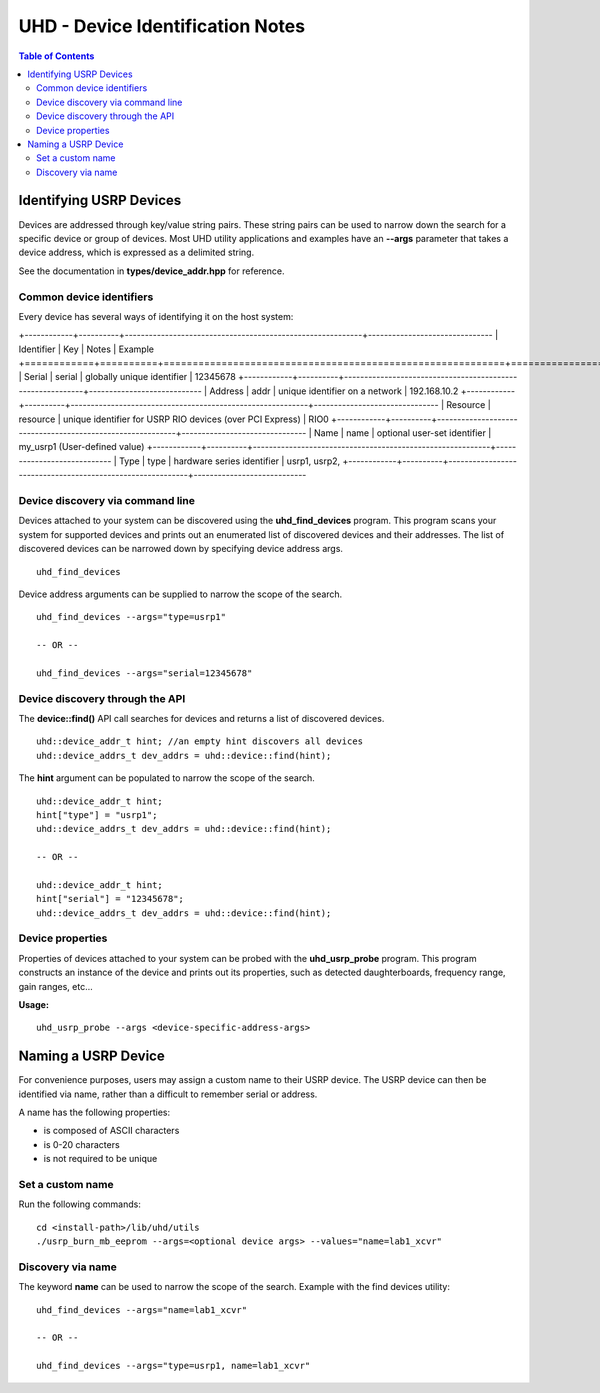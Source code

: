 =================================
UHD - Device Identification Notes
=================================

.. contents:: Table of Contents

------------------------
Identifying USRP Devices
------------------------
Devices are addressed through key/value string pairs.
These string pairs can be used to narrow down the search for a specific device or group of devices.
Most UHD utility applications and examples have an **--args** parameter that takes a device address, which is expressed as a delimited string.

See the documentation in **types/device_addr.hpp** for reference.

^^^^^^^^^^^^^^^^^^^^^^^^^
Common device identifiers
^^^^^^^^^^^^^^^^^^^^^^^^^
Every device has several ways of identifying it on the host system:

+------------+----------+-----------------------------------------------------------+-------------------------------
| Identifier | Key      | Notes                                                     | Example
+============+==========+===========================================================+===============================
| Serial     | serial   | globally unique identifier                                | 12345678
+------------+----------+-----------------------------------------------------------+----------------------------
| Address    | addr     | unique identifier on a network                            | 192.168.10.2
+------------+----------+-----------------------------------------------------------+-------------------------------
| Resource   | resource | unique identifier for USRP RIO devices (over PCI Express) | RIO0
+------------+----------+-----------------------------------------------------------+-------------------------------
| Name       | name     | optional user-set identifier                              | my_usrp1 (User-defined value)
+------------+----------+-----------------------------------------------------------+----------------------------
| Type       | type     | hardware series identifier                                | usrp1, usrp2, 
+------------+----------+-----------------------------------------------------------+----------------------------

^^^^^^^^^^^^^^^^^^^^^^^^^^^^^^^^^
Device discovery via command line
^^^^^^^^^^^^^^^^^^^^^^^^^^^^^^^^^
Devices attached to your system can be discovered using the **uhd_find_devices** program.
This program scans your system for supported devices and prints
out an enumerated list of discovered devices and their addresses.
The list of discovered devices can be narrowed down by specifying device address args.

::

    uhd_find_devices

Device address arguments can be supplied to narrow the scope of the search.

::

    uhd_find_devices --args="type=usrp1"

    -- OR --

    uhd_find_devices --args="serial=12345678"

^^^^^^^^^^^^^^^^^^^^^^^^^^^^^^^^
Device discovery through the API
^^^^^^^^^^^^^^^^^^^^^^^^^^^^^^^^
The **device::find()** API call searches for devices and returns a list of discovered devices.

::

    uhd::device_addr_t hint; //an empty hint discovers all devices
    uhd::device_addrs_t dev_addrs = uhd::device::find(hint);

The **hint** argument can be populated to narrow the scope of the search.

::

    uhd::device_addr_t hint;
    hint["type"] = "usrp1";
    uhd::device_addrs_t dev_addrs = uhd::device::find(hint);

    -- OR --

    uhd::device_addr_t hint;
    hint["serial"] = "12345678";
    uhd::device_addrs_t dev_addrs = uhd::device::find(hint);

^^^^^^^^^^^^^^^^^
Device properties
^^^^^^^^^^^^^^^^^
Properties of devices attached to your system can be probed with the **uhd_usrp_probe** program.
This program constructs an instance of the device and prints out its properties,
such as detected daughterboards, frequency range, gain ranges, etc...

**Usage:**

::

    uhd_usrp_probe --args <device-specific-address-args>

--------------------
Naming a USRP Device
--------------------
For convenience purposes, users may assign a custom name to their USRP device.
The USRP device can then be identified via name, rather than a difficult to remember serial or address.

A name has the following properties:

* is composed of ASCII characters
* is 0-20 characters
* is not required to be unique

^^^^^^^^^^^^^^^^^
Set a custom name
^^^^^^^^^^^^^^^^^

Run the following commands:

::

    cd <install-path>/lib/uhd/utils
    ./usrp_burn_mb_eeprom --args=<optional device args> --values="name=lab1_xcvr"

^^^^^^^^^^^^^^^^^^
Discovery via name
^^^^^^^^^^^^^^^^^^

The keyword **name** can be used to narrow the scope of the search.
Example with the find devices utility:

::

    uhd_find_devices --args="name=lab1_xcvr"

    -- OR --

    uhd_find_devices --args="type=usrp1, name=lab1_xcvr"

